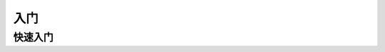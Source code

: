入门
====

快速入门
~~~~~~~~

.. raw:: html

    <iframe id="spjc" src="//player.bilibili.com/player.html?aid=291542005&bvid=BV1vf4y1L7Rb&cid=368202399&page=1" scrolling="no" border="0" frameborder="no" framespacing="0" allowfullscreen="true" width="100%"> </iframe>
    <script type="text/javascript">
    document.getElementById("spjc").style.height=document.getElementById("spjc").scrollWidth*0.76+"px";
    </script>
